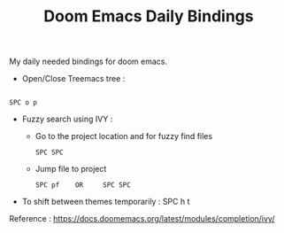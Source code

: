 :PROPERTIES:
:ID:       970E200B-54F8-451C-B711-7A73FEBB7431
:END:
#+TITLE:Doom Emacs Daily Bindings

My daily needed bindings for doom emacs.
- Open/Close Treemacs tree :
#+begin_src

SPC o p
#+end_src


- Fuzzy search using IVY :

  - Go to the project location and for fuzzy find files
   #+begin_src
      SPC SPC
   #+end_src


  - Jump file to project
  #+begin_src
SPC pf    OR     SPC SPC
#+end_src


- To shift between themes temporarily : SPC h t




Reference : https://docs.doomemacs.org/latest/modules/completion/ivy/
